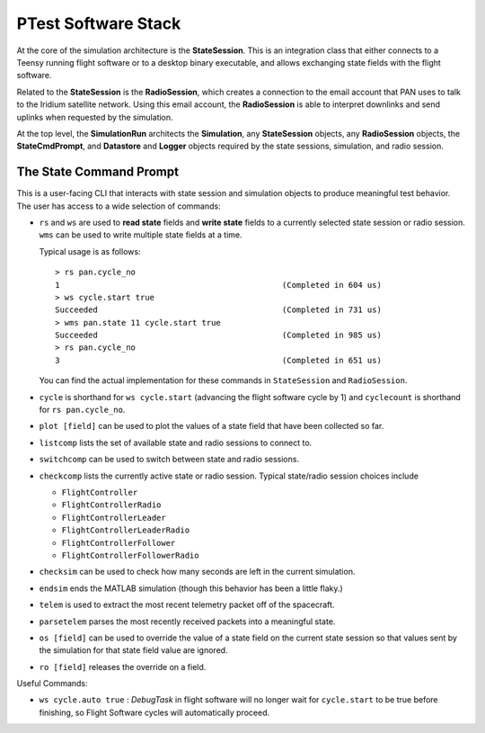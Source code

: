 ====================
PTest Software Stack
====================

.. figure:: testing_architecture.png
   :align: center
   :alt: Testing architecture

At the core of the simulation architecture is the **StateSession**. This is an integration
class that either connects to a Teensy running flight software or to a desktop binary executable,
and allows exchanging state fields with the flight software.

Related to the **StateSession** is the **RadioSession**, which creates a connection to the
email account that PAN uses to talk to the Iridium satellite network. Using this email account,
the **RadioSession** is able to interpret downlinks and send uplinks when requested by the
simulation.

At the top level, the **SimulationRun** architects the **Simulation**, any **StateSession**
objects, any **RadioSession** objects, the **StateCmdPrompt**, and **Datastore** and **Logger**
objects required by the state sessions, simulation, and radio session.

The State Command Prompt
========================
This is a user-facing CLI that interacts with state session and simulation objects to produce
meaningful test behavior. The user has access to a wide selection of commands:

- ``rs`` and ``ws`` are used to **read state** fields and **write state** fields to a currently selected state session
  or radio session. ``wms`` can be used to write multiple state fields at a time.

  Typical usage is as follows:
  ::

      > rs pan.cycle_no
      1                                               (Completed in 604 us)
      > ws cycle.start true
      Succeeded                                       (Completed in 731 us)
      > wms pan.state 11 cycle.start true
      Succeeded                                       (Completed in 985 us)
      > rs pan.cycle_no
      3                                               (Completed in 651 us)

  You can find the actual implementation for these commands in ``StateSession`` and ``RadioSession``.

- ``cycle`` is shorthand for ``ws cycle.start`` (advancing the flight software cycle by 1) and ``cyclecount``
  is shorthand for ``rs pan.cycle_no``.
- ``plot [field]`` can be used to plot the values of a state field that have been collected so far.
- ``listcomp`` lists the set of available state and radio sessions to connect to.
- ``switchcomp`` can be used to switch between state and radio sessions.
- ``checkcomp`` lists the currently active state or radio session. Typical state/radio
  session choices include

  - ``FlightController``
  - ``FlightControllerRadio``
  - ``FlightControllerLeader``
  - ``FlightControllerLeaderRadio``
  - ``FlightControllerFollower``
  - ``FlightControllerFollowerRadio``

- ``checksim`` can be used to check how many seconds are left in the current simulation.
- ``endsim`` ends the MATLAB simulation (though this behavior has been a little flaky.)
- ``telem`` is used to extract the most recent telemetry packet off of the spacecraft.
- ``parsetelem`` parses the most recently received packets into a meaningful state.
- ``os [field]`` can be used to override the value of a state field on the current state session so that values sent
  by the simulation for that state field value are ignored.
- ``ro [field]`` releases the override on a field.

Useful Commands:

- ``ws cycle.auto true`` : `DebugTask` in flight software will no longer wait for ``cycle.start`` to be true before finishing,
  so Flight Software cycles will automatically proceed.


